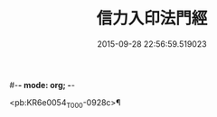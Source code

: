 #-*- mode: org; -*-
#+DATE: 2015-09-28 22:56:59.519023
#+TITLE: 信力入印法門經
#+PROPERTY: CBETA_ID T10n0305
#+PROPERTY: ID KR6e0054
#+PROPERTY: SOURCE Taisho Tripitaka Vol. 10, No. 305
#+PROPERTY: VOL 10
#+PROPERTY: BASEEDITION T
#+PROPERTY: WITNESS T@YUAN

<pb:KR6e0054_T_000-0928c>¶

